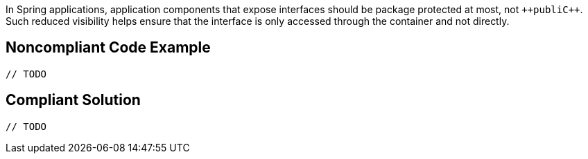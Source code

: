 In Spring applications, application components that expose interfaces should be package protected at most, not ``++publi{cpp}``. Such reduced visibility helps ensure that the interface is only accessed through the container and not directly. 


== Noncompliant Code Example

----
// TODO
----


== Compliant Solution

----
// TODO
----

